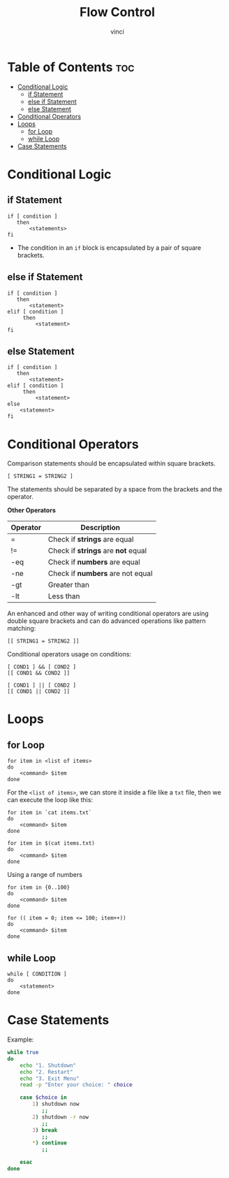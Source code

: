 #+TITLE: Flow Control
#+AUTHOR: vinci
#+OPTIONS: toc

* Table of Contents :toc:
- [[#conditional-logic][Conditional Logic]]
  - [[#if-statement][if Statement]]
  - [[#else-if-statement][else if Statement]]
  - [[#else-statement][else Statement]]
- [[#conditional-operators][Conditional Operators]]
- [[#loops][Loops]]
  - [[#for-loop][for Loop]]
  - [[#while-loop][while Loop]]
- [[#case-statements][Case Statements]]

* Conditional Logic

** if Statement
#+begin_src shell
  if [ condition ]
     then
         <statements>
  fi
#+end_src

- The condition in an ~if~ block is encapsulated by a pair of square brackets.

** else if Statement
#+begin_src shell
  if [ condition ]
     then
         <statement>
  elif [ condition ]
       then
           <statement>
  fi
#+end_src


** else Statement
#+begin_src shell
  if [ condition ]
     then
         <statement>
  elif [ condition ]
       then
           <statement>
  else
      <statement>
  fi
#+end_src

* Conditional Operators
Comparison statements should be encapsulated within square brackets.

#+begin_src shell
  [ STRING1 = STRING2 ]
#+end_src

The statements should be separated by a space from the brackets and the operator.

*Other Operators*
| Operator | Description                        |
|----------+------------------------------------|
| =        | Check if *strings* are equal       |
| !=       | Check if *strings* are *not* equal |
| -eq      | Check if *numbers* are equal       |
| -ne      | Check if *numbers* are not equal   |
| -gt      | Greater than                       |
| -lt      | Less than                          |

An enhanced and other way of writing conditional operators are using double square brackets and can do advanced operations like pattern matching:
#+begin_src shell
  [[ STRING1 = STRING2 ]]
#+end_src

Conditional operators usage on conditions:
#+begin_src shell
  [ COND1 ] && [ COND2 ]
  [[ COND1 && COND2 ]]

  [ COND1 ] || [ COND2 ]
  [[ COND1 || COND2 ]]
#+end_src

* Loops

** for Loop
#+begin_src shell
  for item in <list of items>
  do
      <command> $item
  done
#+end_src

For the ~<list of items>~, we can store it inside a file like a ~txt~ file, then we can execute the loop like this:
#+begin_src shell
  for item in `cat items.txt`
  do
      <command> $item
  done

  for item in $(cat items.txt)
  do
      <command> $item
  done
#+end_src

Using a range of numbers
#+begin_src shell
  for item in {0..100}
  do
      <command> $item
  done

  for (( item = 0; item <= 100; item++))
  do
      <command> $item
  done
#+end_src

** while Loop
#+begin_src shell
  while [ CONDITION ]
  do
      <statement>
  done
#+end_src

* Case Statements
Example:
#+begin_src bash
  while true
  do
      echo "1. Shutdown"
      echo "2. Restart"
      echo "3. Exit Menu"
      read -p "Enter your choice: " choice

      case $choice in
          1) shutdown now
             ;;
          2) shutdown -r now
             ;;
          3) break
             ;;
          *) continue
             ;;

      esac
  done
#+end_src
